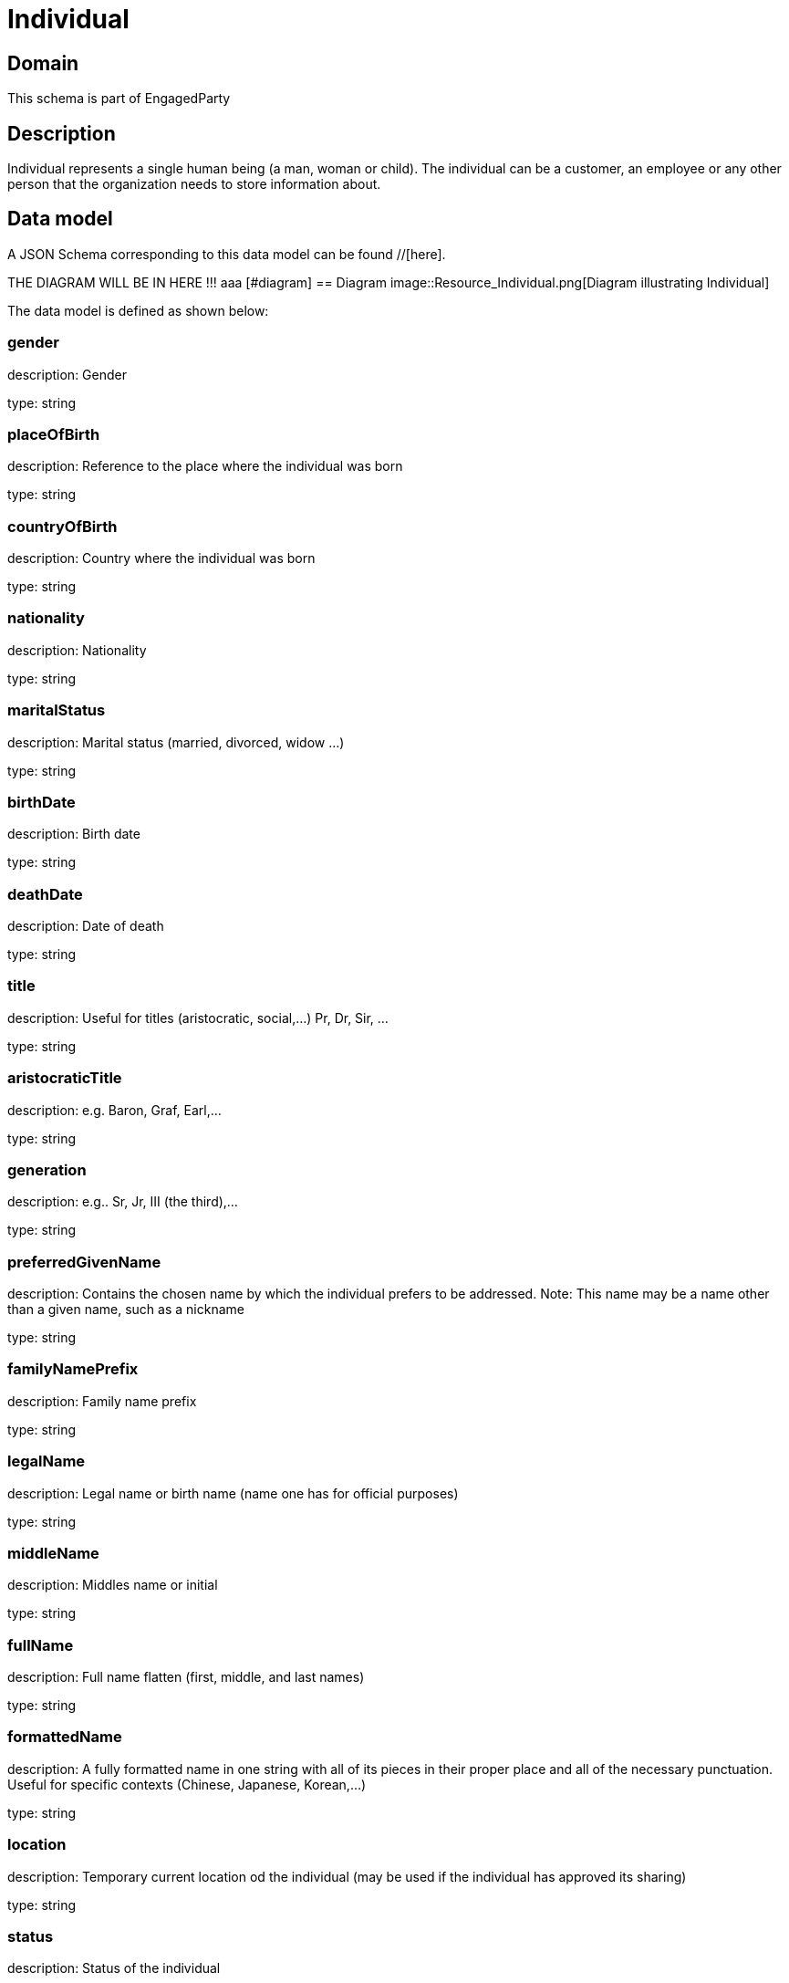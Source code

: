 = Individual

[#domain]
== Domain

This schema is part of EngagedParty

[#description]
== Description
Individual represents a single human being (a man, woman or child). The individual can be a customer, an employee or any other person that the organization needs to store information about.


[#data_model]
== Data model

A JSON Schema corresponding to this data model can be found //[here].

THE DIAGRAM WILL BE IN HERE !!!
aaa
            [#diagram]
            == Diagram
            image::Resource_Individual.png[Diagram illustrating Individual]
            

The data model is defined as shown below:


=== gender
description: Gender

type: string


=== placeOfBirth
description: Reference to the place where the individual was born

type: string


=== countryOfBirth
description: Country where the individual was born

type: string


=== nationality
description: Nationality

type: string


=== maritalStatus
description: Marital status (married, divorced, widow ...)

type: string


=== birthDate
description: Birth date

type: string


=== deathDate
description: Date of death

type: string


=== title
description: Useful for titles (aristocratic, social,...) Pr, Dr, Sir, ...

type: string


=== aristocraticTitle
description: e.g. Baron, Graf, Earl,…

type: string


=== generation
description: e.g.. Sr, Jr, III (the third),…

type: string


=== preferredGivenName
description: Contains the chosen name by which the individual prefers to be addressed. Note: This name may be a name other than a given name, such as a nickname

type: string


=== familyNamePrefix
description: Family name prefix

type: string


=== legalName
description: Legal name or birth name (name one has for official purposes)

type: string


=== middleName
description: Middles name or initial

type: string


=== fullName
description: Full name flatten (first, middle, and last names)

type: string


=== formattedName
description: A fully formatted name in one string with all of its pieces in their proper place and all of the necessary punctuation. Useful for specific contexts (Chinese, Japanese, Korean,…)

type: string


=== location
description: Temporary current location od the individual (may be used if the individual has approved its sharing)

type: string


=== status
description: Status of the individual

$ref of: xref:v5.0@schemas:Tmf:IndividualStateType.adoc[]


=== otherName
type: array


=== individualIdentification
type: array


=== disability
type: array


=== languageAbility
type: array


=== skill
type: array


[#all_of]
== All Of

This schema extends: xref:v5.0@schemas:Gc:GcParty.adoc[]
This schema extends: xref:v5.0@schemas:Gc:GcEntity.adoc[]

